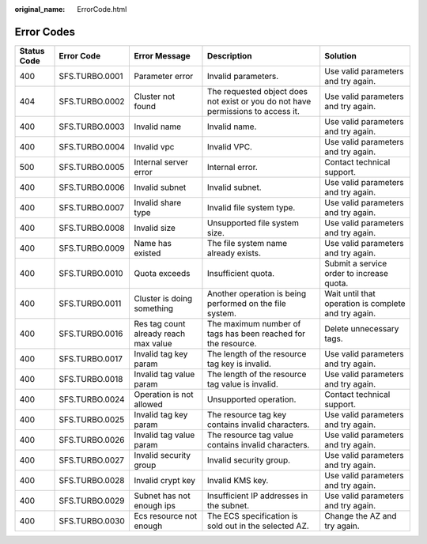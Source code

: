 :original_name: ErrorCode.html

.. _ErrorCode:

Error Codes
===========

+-------------+----------------+---------------------------------------+----------------------------------------------------------------------------------+------------------------------------------------------+
| Status Code | Error Code     | Error Message                         | Description                                                                      | Solution                                             |
+=============+================+=======================================+==================================================================================+======================================================+
| 400         | SFS.TURBO.0001 | Parameter error                       | Invalid parameters.                                                              | Use valid parameters and try again.                  |
+-------------+----------------+---------------------------------------+----------------------------------------------------------------------------------+------------------------------------------------------+
| 404         | SFS.TURBO.0002 | Cluster not found                     | The requested object does not exist or you do not have permissions to access it. | Use valid parameters and try again.                  |
+-------------+----------------+---------------------------------------+----------------------------------------------------------------------------------+------------------------------------------------------+
| 400         | SFS.TURBO.0003 | Invalid name                          | Invalid name.                                                                    | Use valid parameters and try again.                  |
+-------------+----------------+---------------------------------------+----------------------------------------------------------------------------------+------------------------------------------------------+
| 400         | SFS.TURBO.0004 | Invalid vpc                           | Invalid VPC.                                                                     | Use valid parameters and try again.                  |
+-------------+----------------+---------------------------------------+----------------------------------------------------------------------------------+------------------------------------------------------+
| 500         | SFS.TURBO.0005 | Internal server error                 | Internal error.                                                                  | Contact technical support.                           |
+-------------+----------------+---------------------------------------+----------------------------------------------------------------------------------+------------------------------------------------------+
| 400         | SFS.TURBO.0006 | Invalid subnet                        | Invalid subnet.                                                                  | Use valid parameters and try again.                  |
+-------------+----------------+---------------------------------------+----------------------------------------------------------------------------------+------------------------------------------------------+
| 400         | SFS.TURBO.0007 | Invalid share type                    | Invalid file system type.                                                        | Use valid parameters and try again.                  |
+-------------+----------------+---------------------------------------+----------------------------------------------------------------------------------+------------------------------------------------------+
| 400         | SFS.TURBO.0008 | Invalid size                          | Unsupported file system size.                                                    | Use valid parameters and try again.                  |
+-------------+----------------+---------------------------------------+----------------------------------------------------------------------------------+------------------------------------------------------+
| 400         | SFS.TURBO.0009 | Name has existed                      | The file system name already exists.                                             | Use valid parameters and try again.                  |
+-------------+----------------+---------------------------------------+----------------------------------------------------------------------------------+------------------------------------------------------+
| 400         | SFS.TURBO.0010 | Quota exceeds                         | Insufficient quota.                                                              | Submit a service order to increase quota.            |
+-------------+----------------+---------------------------------------+----------------------------------------------------------------------------------+------------------------------------------------------+
| 400         | SFS.TURBO.0011 | Cluster is doing something            | Another operation is being performed on the file system.                         | Wait until that operation is complete and try again. |
+-------------+----------------+---------------------------------------+----------------------------------------------------------------------------------+------------------------------------------------------+
| 400         | SFS.TURBO.0016 | Res tag count already reach max value | The maximum number of tags has been reached for the resource.                    | Delete unnecessary tags.                             |
+-------------+----------------+---------------------------------------+----------------------------------------------------------------------------------+------------------------------------------------------+
| 400         | SFS.TURBO.0017 | Invalid tag key param                 | The length of the resource tag key is invalid.                                   | Use valid parameters and try again.                  |
+-------------+----------------+---------------------------------------+----------------------------------------------------------------------------------+------------------------------------------------------+
| 400         | SFS.TURBO.0018 | Invalid tag value param               | The length of the resource tag value is invalid.                                 | Use valid parameters and try again.                  |
+-------------+----------------+---------------------------------------+----------------------------------------------------------------------------------+------------------------------------------------------+
| 400         | SFS.TURBO.0024 | Operation is not allowed              | Unsupported operation.                                                           | Contact technical support.                           |
+-------------+----------------+---------------------------------------+----------------------------------------------------------------------------------+------------------------------------------------------+
| 400         | SFS.TURBO.0025 | Invalid tag key param                 | The resource tag key contains invalid characters.                                | Use valid parameters and try again.                  |
+-------------+----------------+---------------------------------------+----------------------------------------------------------------------------------+------------------------------------------------------+
| 400         | SFS.TURBO.0026 | Invalid tag value param               | The resource tag value contains invalid characters.                              | Use valid parameters and try again.                  |
+-------------+----------------+---------------------------------------+----------------------------------------------------------------------------------+------------------------------------------------------+
| 400         | SFS.TURBO.0027 | Invalid security group                | Invalid security group.                                                          | Use valid parameters and try again.                  |
+-------------+----------------+---------------------------------------+----------------------------------------------------------------------------------+------------------------------------------------------+
| 400         | SFS.TURBO.0028 | Invalid crypt key                     | Invalid KMS key.                                                                 | Use valid parameters and try again.                  |
+-------------+----------------+---------------------------------------+----------------------------------------------------------------------------------+------------------------------------------------------+
| 400         | SFS.TURBO.0029 | Subnet has not enough ips             | Insufficient IP addresses in the subnet.                                         | Use valid parameters and try again.                  |
+-------------+----------------+---------------------------------------+----------------------------------------------------------------------------------+------------------------------------------------------+
| 400         | SFS.TURBO.0030 | Ecs resource not enough               | The ECS specification is sold out in the selected AZ.                            | Change the AZ and try again.                         |
+-------------+----------------+---------------------------------------+----------------------------------------------------------------------------------+------------------------------------------------------+
